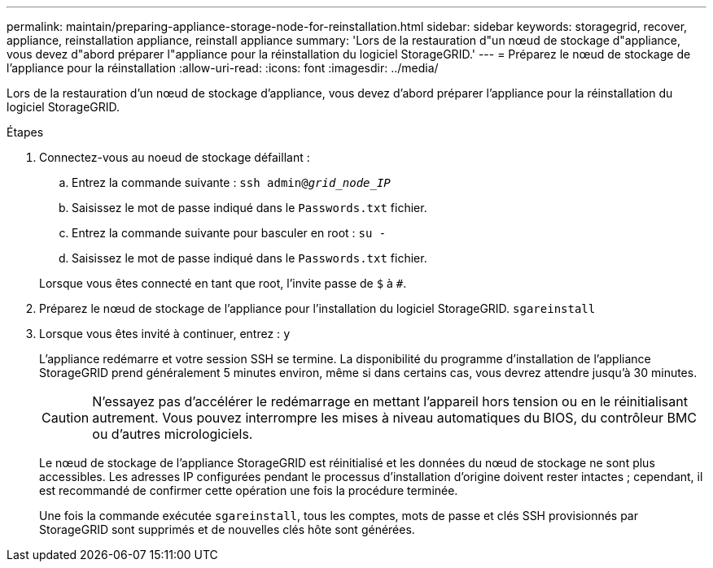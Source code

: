 ---
permalink: maintain/preparing-appliance-storage-node-for-reinstallation.html 
sidebar: sidebar 
keywords: storagegrid, recover, appliance, reinstallation appliance, reinstall appliance 
summary: 'Lors de la restauration d"un nœud de stockage d"appliance, vous devez d"abord préparer l"appliance pour la réinstallation du logiciel StorageGRID.' 
---
= Préparez le nœud de stockage de l'appliance pour la réinstallation
:allow-uri-read: 
:icons: font
:imagesdir: ../media/


[role="lead"]
Lors de la restauration d'un nœud de stockage d'appliance, vous devez d'abord préparer l'appliance pour la réinstallation du logiciel StorageGRID.

.Étapes
. Connectez-vous au noeud de stockage défaillant :
+
.. Entrez la commande suivante : `ssh admin@_grid_node_IP_`
.. Saisissez le mot de passe indiqué dans le `Passwords.txt` fichier.
.. Entrez la commande suivante pour basculer en root : `su -`
.. Saisissez le mot de passe indiqué dans le `Passwords.txt` fichier.


+
Lorsque vous êtes connecté en tant que root, l'invite passe de `$` à `#`.

. Préparez le nœud de stockage de l'appliance pour l'installation du logiciel StorageGRID. `sgareinstall`
. Lorsque vous êtes invité à continuer, entrez : `y`
+
L'appliance redémarre et votre session SSH se termine. La disponibilité du programme d'installation de l'appliance StorageGRID prend généralement 5 minutes environ, même si dans certains cas, vous devrez attendre jusqu'à 30 minutes.

+

CAUTION: N'essayez pas d'accélérer le redémarrage en mettant l'appareil hors tension ou en le réinitialisant autrement. Vous pouvez interrompre les mises à niveau automatiques du BIOS, du contrôleur BMC ou d'autres micrologiciels.

+
Le nœud de stockage de l'appliance StorageGRID est réinitialisé et les données du nœud de stockage ne sont plus accessibles. Les adresses IP configurées pendant le processus d'installation d'origine doivent rester intactes ; cependant, il est recommandé de confirmer cette opération une fois la procédure terminée.

+
Une fois la commande exécutée `sgareinstall`, tous les comptes, mots de passe et clés SSH provisionnés par StorageGRID sont supprimés et de nouvelles clés hôte sont générées.


